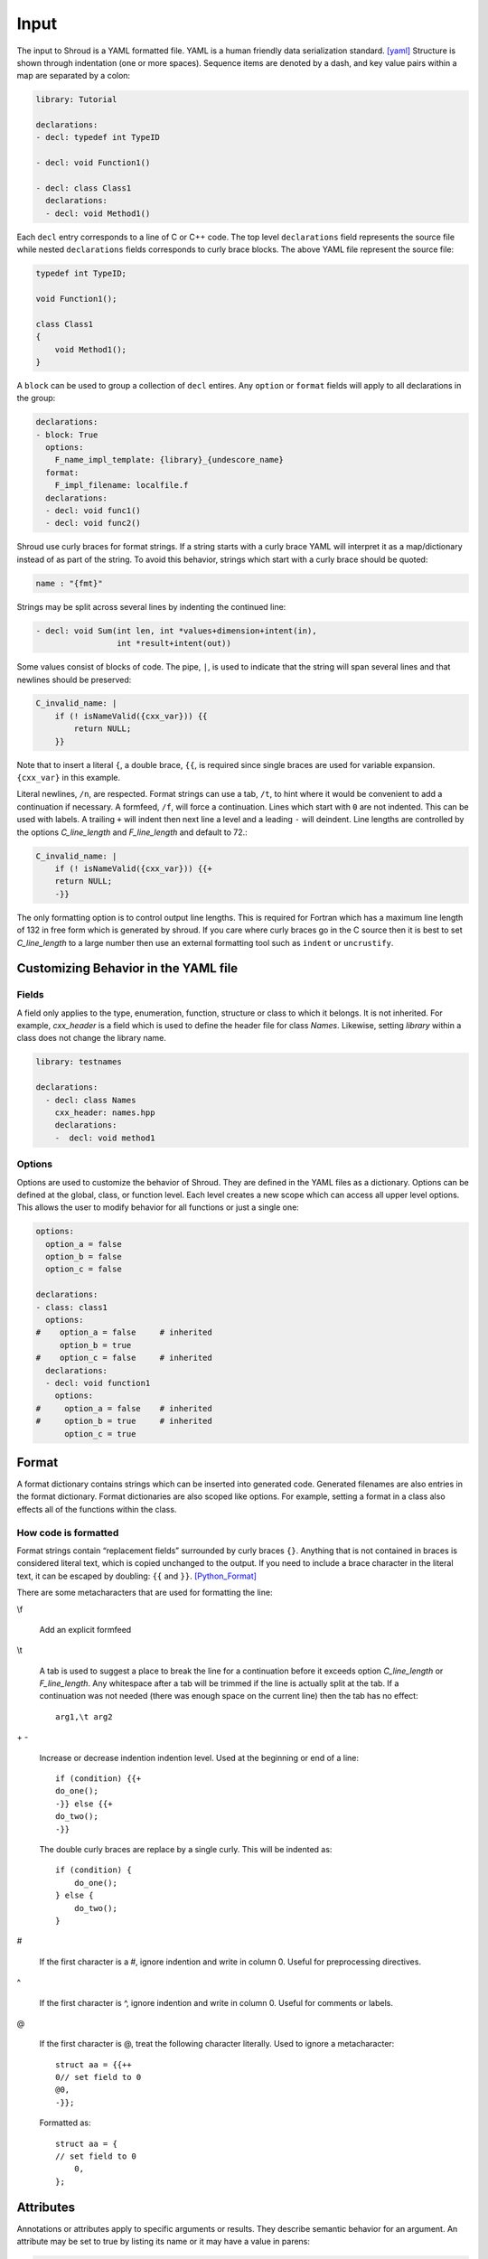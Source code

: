 .. Copyright (c) 2017-2020, Lawrence Livermore National Security, LLC and
   other Shroud Project Developers.
   See the top-level COPYRIGHT file for details.

   SPDX-License-Identifier: (BSD-3-Clause)

Input
=====

The input to Shroud is a YAML formatted file.
YAML is a human friendly data serialization standard. [yaml]_
Structure is shown through indentation (one or more spaces).  Sequence
items are denoted by a dash, and key value pairs within a map are
separated by a colon:

.. code-block:: yaml

    library: Tutorial

    declarations:
    - decl: typedef int TypeID

    - decl: void Function1()

    - decl: class Class1
      declarations:
      - decl: void Method1()

Each ``decl`` entry corresponds to a line of C or C++ code.  The top
level ``declarations`` field represents the source file while nested
``declarations`` fields corresponds to curly brace blocks.
The above YAML file represent the source file:

.. code-block:: c++

    typedef int TypeID;

    void Function1();

    class Class1
    {
        void Method1();
    }

A ``block`` can be used to group a collection of ``decl`` entires.
Any ``option`` or ``format`` fields will apply to all declarations in
the group:

.. code-block:: yaml

    declarations:
    - block: True
      options:
        F_name_impl_template: {library}_{undescore_name}
      format:
        F_impl_filename: localfile.f
      declarations:
      - decl: void func1()
      - decl: void func2()

Shroud use curly braces for format strings.
If a string starts with a curly brace YAML
will interpret it as a map/dictionary instead of as part of the
string. To avoid this behavior, strings which start with a curly brace
should be quoted:

.. code-block:: yaml

    name : "{fmt}"

Strings may be split across several lines by indenting the continued line:

.. code-block:: yaml

    - decl: void Sum(int len, int *values+dimension+intent(in),
                     int *result+intent(out))

Some values consist of blocks of code.  The pipe, ``|``, is used to indicate that
the string will span several lines and that newlines should be preserved:

.. code-block:: yaml

    C_invalid_name: |
        if (! isNameValid({cxx_var})) {{
            return NULL;
        }}

Note that to insert a literal ``{``, a double brace, ``{{``, is
required since single braces are used for variable expansion.
``{cxx_var}`` in this example.

Literal newlines, ``/n``, are respected.  Format strings can use a
tab, ``/t``, to hint where it would be convenient to add a
continuation if necessary.  A formfeed, ``/f``, will force a
continuation.  Lines which start with ``0`` are not indented.  This
can be used with labels.  A trailing ``+`` will indent then next line
a level and a leading ``-`` will deindent. Line lengths are controlled
by the options *C_line_length* and *F_line_length* and default to
72.:

.. code-block:: yaml

    C_invalid_name: |
        if (! isNameValid({cxx_var})) {{+
        return NULL;
        -}}

The only formatting option is to control output line lengths.  This is
required for Fortran which has a maximum line length of 132 in free
form which is generated by shroud.  If you care where curly braces go
in the C source then it is best to set *C_line_length* to a large
number then use an external formatting tool such as ``indent`` or
``uncrustify``.

Customizing Behavior in the YAML file
-------------------------------------

Fields
^^^^^^

A field only applies to the type, enumeration, function, structure or class
to which it belongs.
It is not inherited.
For example, *cxx_header* is a field which is used to define the header file
for class *Names*.  Likewise, setting *library* within a class does not change
the library name.

.. code-block:: yaml

    library: testnames

    declarations:
      - decl: class Names
        cxx_header: names.hpp
        declarations:
        -  decl: void method1

Options
^^^^^^^

Options are used to customize the behavior of Shroud.
They are defined in the YAML files as a dictionary.
Options can be defined at the global, class, or function level.
Each level creates a new scope which can access all upper level options.
This allows the user to modify behavior for all functions or just a single one:

.. code-block:: yaml

    options:
      option_a = false
      option_b = false
      option_c = false

    declarations:
    - class: class1
      options:
    #    option_a = false     # inherited
         option_b = true
    #    option_c = false     # inherited
      declarations:
      - decl: void function1
        options:
    #     option_a = false    # inherited
    #     option_b = true     # inherited
          option_c = true

Format
------

A format dictionary contains strings which can be inserted into
generated code.  Generated filenames are also entries in the format
dictionary.  Format dictionaries are also scoped like options.
For example, setting a format in a class also effects all of the 
functions within the class.

How code is formatted
^^^^^^^^^^^^^^^^^^^^^

Format strings contain “replacement fields” surrounded by curly braces
``{}``. Anything that is not contained in braces is considered literal
text, which is copied unchanged to the output. If you need to include
a brace character in the literal text, it can be escaped by doubling:
``{{`` and ``}}``. [Python_Format]_

There are some metacharacters that are used for formatting the line:

\\f

    Add an explicit formfeed

\\t

    A tab is used to suggest a place to break the line for a continuation
    before it exceeds option *C_line_length* or *F_line_length*.
    Any whitespace after a tab will be trimmed if the line is actually
    split at the tab.  If a continuation was not needed (there was enough
    space on the current line) then the tab has no effect::

        arg1,\t arg2

\+ -

    Increase or decrease indention indention level.
    Used at the beginning or end of a line::

       if (condition) {{+
       do_one();
       -}} else {{+
       do_two();
       -}}

    The double curly braces are replace by a single curly.
    This will be indented as::

       if (condition) {
           do_one();
       } else {
           do_two();
       }

#

       If the first character is a #, ignore indention and write in column 0.
       Useful for preprocessing directives.

^

       If the first character is ^, ignore indention and write in column 0.
       Useful for comments or labels.

@

       If the first character is @, treat the following character literally.
       Used to ignore a metacharacter::

           struct aa = {{++
           0// set field to 0
           @0,
           -}};

       Formatted as::

           struct aa = {
           // set field to 0
               0,
           };


Attributes
----------

Annotations or attributes apply to specific arguments or results.
They describe semantic behavior for an argument.
An attribute may be set to true by listing its name or
it may have a value in parens:

.. code-block:: yaml

    - decl: Class1()  +name(new)
    - decl: void Sum(int len, int *values+dimension+intent(in))
    - decl: const std::string getName() +len(30)

Attributes may also be added external to *decl*:

.. code-block:: yaml

    - decl: void Sum(int len, int *values)
      attrs:
          values:
              dimension: True
              intent: in  
    - decl: const std::string getName()
      fattrs:
          len: 30
  

allocatable
^^^^^^^^^^^

Sometimes it is more convenient to have the wrapper allocate an
``intent(out)`` array before passing it to the C++ function.  This can
be accomplished by adding the *allocatable* attribute.  For example the
C++ function ``cos_doubles`` takes the cosine of an ``intent(in)``
argument and assigns it to an ``intent(out)`` argument:

.. code-block:: c++

    void cos_doubles(double *in, double *out, int size)
    {
        for(int i = 0; i < size; i++) {
            out[i] = cos(in[i]);
        }
    }

This is wrapped as:

.. code-block:: yaml

    decl: void cos_doubles(double * in     +intent(in)  +dimension(:),
                           double * out    +intent(out) +allocatable(mold=in),
                           int      sizein +implied(size(in)))

The *mold* argument is similar to the *mold* argument in the Fortran
``allocate`` statement, it will allocate ``out`` as the same shape as
``in``.  Also notice the use of the *implied* attribute on the
``size`` argument.  This argument is not added to the Fortran API
since its value is *implied* to be the size of argument ``in``.
``size`` is the Fortran intrinsic which returns the number of items
allocated by its argument.

The Fortran wrapper produced is:

.. code-block:: fortran

    subroutine cos_doubles(in, out)
        use iso_c_binding, only : C_DOUBLE, C_INT
        real(C_DOUBLE), intent(IN) :: in(:)
        real(C_DOUBLE), intent(OUT), allocatable :: out(:)
        integer(C_INT) :: sizein
        allocate(out, mold=in)
        sizein = size(in)
        call c_cos_doubles(in, out, sizein)
    end subroutine cos_doubles

The mold argument was added to the Fortran 2008 standard.  If the
option **F_standard** is not 2008 then the allocate statement will be:

.. code-block:: fortran

        allocate(out(lbound(in,1):ubound(in,1)))


For Python, a similar NumPy array object will be constructed using 
``PyArray_NewLikeArray``.


assumedtype
^^^^^^^^^^^

When this attribute is applied to a ``void *`` argument, the Fortran
assumed-type declaration, ``type(*)``, will be used.  Since Fortran
defaults to pass-by-reference, the argument will be passed to C as a
``void *`` argument.  The C function will need some other mechanism to
determine the type of the argument before dereferencing the pointer.
Note that *assumed-type* is part of Fortran 2018.

charlen
^^^^^^^

*charlen* is used to define the size of a ``char *arg+intent(out)``
argument in the Python wrapper. This deals with the case where ``arg``
is provided by the user and the function writes into the provided
space.  This technique has the inherent risk of overwritting memory if
the supplied buffer is not long enough.  For example, when used in C
the user would write:

.. code-block:: c

    #define API_CHARLEN
    char buffer[API_CHARLEN];
    fill_buffer(buffer);

The Python wrapper must know the assumed length before calling the
function.  It will then be converted into a *str* object by
``PyString_FromString``.

Fortran does not use this attribute since the *buffer* argument is
supplied by the user. However, it is useful to provide the parameter
by adding a splicer block in the YAML file:

.. code-block:: yaml

    splicer_code:
      f:
        module_top:
        -  "integer, parameter :: MAXNAME = 20"

.. warning :: Using *charlen* and *dimension* together is not currently supported.

default
^^^^^^^

Default value for C++ function argument.
This value is implied by C++ default argument syntax.


deref
^^^^^

List how to dereference pointer arguments or function results.
This is used in conjunction with *dimension* to create arrays.

scalar

    Treat the pointee as a scalar.
    For Python, this will not create a NumPy object.

pointer

    For Fortran, add ``POINTER`` attribute to argument and is associated
    with the argument using ``c_f_pointer``.
    If *owner(caller)* is also defined, add an additional argument
    which is used to release the memory.

    For Python, create a NumPy array.

allocatable

    For Fortran, add ``ALLOCATABLE`` attribute to argument.
    An ``ALLOCATE`` is added and the contents of the C++ argument
    is copied.  If *owner(caller)* is also defined, the C++ argument
    is released.  The caller is responsible to ``DEALLOCATE`` the array.

    For Python, create a NumPy array (same as *pointer*)

raw

    For Fortran, return a ``type(C_PTR)``.

    For Python, return a ``PyCapsule``.

dimension
^^^^^^^^^

Sets the Fortran DIMENSION attribute.
Pointer argument should be passed through since it is an array.
*value* attribute must not be *True*.
If set without a value, it defaults to ``(*)``:

.. code-block:: text

    double *array +dimension
    double *array +dimension(len)

external
^^^^^^^^

This attribute is only valid with function pointers.  It will ensure
that a Fortran wrapper is created which uses the ``external``
statement for the argument.  This will allow any function to be used
as the dummy argument for the function pointer.

free_pattern
^^^^^^^^^^^^

A name in the **patterns** section which lists code to be used to 
release memory.  Used with function results.
It is used in the *C_memory_dtor_function* and will have the 
variable ``void *ptr`` available as the pointer to the memory
to be released.
See :ref:`MemoryManagementAnchor` for details.

..  and *intent(out)* arguments.


hidden
^^^^^^

The argument will not appear in the Fortran API.
But it will be passed to the C wrapper.
This allows the value to be used in the C wrapper.
For example, setting the shape of a pointer function:

.. code-block:: text

      int * ReturnIntPtr(int *len+intent(out)+hidden +dimension(len))

.. assumed intent(out)


implied
^^^^^^^
.. assumed intent(in)

The value of an arguments to the C++ function may be implied by other arguments.
If so the *implied* attribute can be used to assign the value to the argument and 
it will not be included in the wrapped API.

Used to compute value of argument to C++ based on argument
to Fortran or Python wrapper.  Useful with array sizes:

.. code-block:: text

      int Sum(int * array +intent(in), int len +implied(size(array))

Several functions will be converted to the corresponding code for
Python wrappers: ``size``, ``len`` and ``len_trim``.

intent
^^^^^^

Valid valid values are ``in``, ``out``, ``inout``.
If the argument is ``const``, the default is ``in``.


len
^^^

For a string argument, pass an additional argument to the
C wrapper with the result of the Fortran intrinsic ``len``.
If a value for the attribute is provided it will be the name
of the extra argument.  If no value is provided then the
argument name defaults to option *C_var_len_template*.

When used with a function, it will be the length of the return
value of the function using the declaration:

.. code-block:: text

     character(kind=C_CHAR, len={c_var_len}) :: {F_result}

len_trim
^^^^^^^^

For a string argument, pass an additional argument to the
C wrapper with the result of the Fortran intrinsic ``len_trim``.
If a value for the attribute is provided it will be the name
of the extra argument.  If no value is provided then the
argument name defaults to option *C_var_trim_template*.

name
^^^^

Name of the method.
Useful for constructor and destructor methods which have no names.

owner
^^^^^

Specifies who is responsible to release the memory associated with the argument/result.

The terms follow Python's reference counting .  [Python_Refcount]_
The default is set by option *default_owner* which is initialized to *borrow*.

.. new   The caller is responsible to release the memory.

.. borrow  The memory belongs to the C++ library.  Do not release.

caller

   The memory belongs to the user who is responsible to delete it.
   A shadow class must have a destructor wrapped in order to delete 
   the memory.

library

   The memory belongs to the library and should not be deleted by
   the user.
   This is the default value.

.. steal  intent(in)

value
^^^^^

If true, pass-by-value; else, pass-by-reference.
This attribute is implied when the argument is not a pointer or reference.
This will also default to ``intent(IN)`` since there is no way to return
a value.

.. note:: The Fortran wrapper may use an intrinsic function for some
          attributes. For example, *len*, *len_trim*, and *size*.
          If there is an argument with the same name, the generated
          code may not compile.

          Shroud preserves the names of the arguments since Fortran
          allows them to be used in function calls - ``call worker(len=10)``

Patterns
--------

To address the issue of semantic differences between Fortran and C++,
*patterns* may be used to insert additional code.  A *pattern* is a 
code template which is inserted at a specific point in the wrapper.
They are defined in the input YAML file:

.. code-block:: yaml

   declarations:
   - decl: const string& getString2+len=30()
     C_error_pattern: C_invalid_name

   patterns:
     C_invalid_name: |
         if ({cxx_var}.empty()) {{
             return NULL;
         }}

The **C_error_pattern** will insert code after the call to the C++
function in the C wrapper and before any post_call sections from the
types. The bufferified version of a function will append
``_buf`` to the **C_error_pattern** value.  The *pattern* is
formatted using the context of the return argument if present,
otherwise the context of the function is used.  This means that
*c_var* and *c_var_len* refer to the argument which is added to
contain the function result for the ``_buf`` pattern.

The function ``getString2`` is returning a ``std::string`` reference.
Since C and Fortran cannot deal with this directly, the empty string
is converted into a ``NULL`` pointer::
will blank fill the result:

.. code-block:: c++

    const char * STR_get_string2()
    {
        const std::string & SHCXX_rv = getString2();
        // C_error_pattern
        if (SHCXX_rv.empty()) {
            return NULL;
        }
        const char * SHC_rv = SHCXX_rv.c_str();
        return SHC_rv;
    }



Splicers
--------

No matter how many features are added to Shroud there will always exist
cases that it does not handle.  One of the weaknesses of generated
code is that if the generated code is edited it becomes difficult to
regenerate the code and preserve the edits.  To deal with this
situation each block of generated code is surrounded by 'splicer'
comments:

.. code-block:: c++

    const char * STR_get_char3()
    {
        // splicer begin function.get_char3
        const char * SH_rv = getChar3();
        return SH_rv;
        // splicer end function.get_char3
    }

These comments delineate a section of code which can be replaced by
the user.  The splicer's name, ``function.get_char3`` in the example,
is used to determine where to insert the code.

There are two ways to define splicers in the YAML file. First add 
a list of files which contain the splicer text:

.. code-block:: yaml

    splicer:
      f:
      -  fsplicer.f
      c:
      -  csplicer.c

In the listed file, add the begin and end splicer comments,
then add the code which should be inserted into the wrapper inbetween the comments.
Multiple splicer can be added to an input file.  Any text that is not within a
splicer block is ignored.  Splicers must be sorted by language.  If
the input file ends with ``.f`` or ``.f90`` it is processed as
splicers for the generated Fortran code.  Code for the C wrappers must
end with any of ``.c``, ``.h``, ``.cpp``, ``.hpp``, ``.cxx``,
``.hxx``, ``.cc``, ``.C``:

.. code-block:: c++

    -- Lines outside blocks are ignore
    // splicer begin function.get_char3
    const char * SH_rv = getChar3();
    SH_rv[0] = 'F';    // replace first character for Fortran
    return SH_rv + 1;
    // splicer end function.get_char3

This technique is useful when the splicers are very large or are
generated by some other process.

.. The splicer file may be added to the Shroud command line
   along with the YAML file.

The second method is to add the splicer code directly into the YAML file.
A splicer can be added after the ``decl`` line.

.. code-block:: yaml

   - decl: bool isNameValid(const std::string& name)
     splicer:
        c:
        - "return name != NULL;"
        f:
        - 'rv = name .ne. " "'

A splicer can be added in the ``splicer_code`` section.
This can be used to add code to spliers which do not correspond
directly to a declaration.
Each level of splicer is a mapping and each line of text is an array entry:

.. code-block:: yaml

    splicer_code:
      c:
        function:
          get_char3:
          - const char * SH_rv = getChar3();
          - SH_rv[0] = 'F';    // replace first character for Fortran
          - return SH_rv + 1;

In addition to replacing code for a function wrapper, there are 
splicers that are generated which allow a user to insert additional
code for helper functions or declarations:

.. code-block:: text

    ! file_top
    module {F_module_name}
       ! module_use
       implicit none
       ! module_top

       type class1
         ! class.{cxx_class}.component_part
       contains
         ! class.{cxx_class}.generic.{F_name_generic}
         ! class.{cxx_class}.type_bound_procedure_part
       end type class1

       interface
          ! additional_interfaces
       end interface

       contains

       ! function.{F_name_function}

       ! {cxx_class}.method.{F_name_function}

       ! additional_functions

    end module {F_module_name}

.. from _create_splicer

C header:

.. code-block:: c++

    // class.{class_name}.CXX_declarations

    extern "C" {
    // class.{class_name}.C_declarations
    }

C implementation:

.. code-block:: c++

    // class.{class_name}.CXX_definitions

    extern "C" {
      // class.{class_name}.C_definitions

      // function.{underscore_name}{function_suffix}

      // class.{cxx_class}.method.{underscore_name}{function_suffix}

    }

The splicer comments can be eliminated by setting the option
**show_splicer_comments** to false. This may be useful to 
eliminate the clutter of the splicer comments.





.. rubric:: Footnotes

.. [Python_Format] `<https://docs.python.org/2/library/string.html#format-string-syntax>`_

.. [Python_Refcount] `<https://docs.python.org/3/c-api/intro.html#reference-count-details>`_

.. [yaml] `yaml.org <http://yaml.org/>`_

